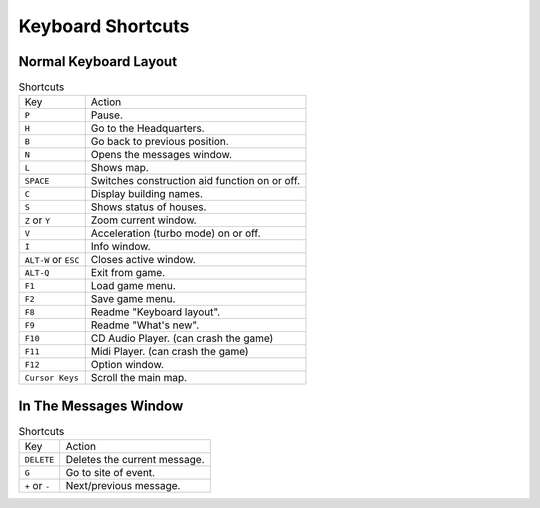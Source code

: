 Keyboard Shortcuts
==================

Normal Keyboard Layout
----------------------

.. list-table:: Shortcuts

  * - Key
    - Action
  * - ``P``
    - Pause.
  * - ``H``
    - Go to the Headquarters.
  * - ``B``
    - Go back to previous position.
  * - ``N``
    - Opens the messages window.
  * - ``L``
    - Shows map.
  * - ``SPACE``
    - Switches construction aid function on or off.
  * - ``C``
    - Display building names.
  * - ``S``
    - Shows status of houses.
  * - ``Z`` or ``Y``
    - Zoom current window.
  * - ``V``
    - Acceleration (turbo mode) on or off.
  * - ``I``
    - Info window.
  * - ``ALT-W`` or ``ESC``
    - Closes active window.
  * - ``ALT-Q``
    - Exit from game.
  * - ``F1``
    - Load game menu.
  * - ``F2``
    - Save game menu.
  * - ``F8``
    - Readme "Keyboard layout".
  * - ``F9``
    - Readme "What's new".
  * - ``F10``
    - CD Audio Player. (can crash the game)
  * - ``F11``
    - Midi Player. (can crash the game)
  * - ``F12``
    - Option window.
  * - ``Cursor Keys``
    - Scroll the main map.


In The Messages Window
----------------------

.. list-table:: Shortcuts

  * - Key
    - Action
  * - ``DELETE``
    - Deletes the current message.
  * - ``G``
    - Go to site of event.
  * - ``+`` or ``-``
    - Next/previous message.

